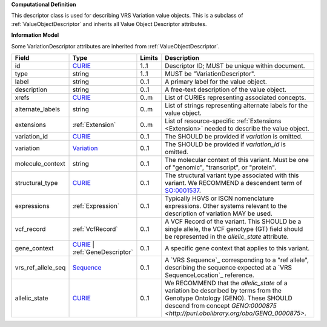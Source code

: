 **Computational Definition**

This descriptor class is used for describing VRS Variation value objects. This is a subclass of :ref:`ValueObjectDescriptor` and inherits all Value Object Descriptor attributes.

**Information Model**

Some VariationDescriptor attributes are inherited from :ref:`ValueObjectDescriptor`.

.. list-table::
   :class: clean-wrap
   :header-rows: 1
   :align: left
   :widths: auto
   
   *  - Field
      - Type
      - Limits
      - Description
   *  - id
      - `CURIE <https://raw.githubusercontent.com/ga4gh/vrs/1.2.0/schema/vrs.json#/definitions/CURIE>`_
      - 1..1
      - Descriptor ID; MUST be unique within document.
   *  - type
      - string
      - 1..1
      - MUST be "VariationDescriptor".
   *  - label
      - string
      - 0..1
      - A primary label for the value object.
   *  - description
      - string
      - 0..1
      - A free-text description of the value object.
   *  - xrefs
      - `CURIE <https://raw.githubusercontent.com/ga4gh/vrs/1.2.0/schema/vrs.json#/definitions/CURIE>`_
      - 0..m
      - List of CURIEs representing associated concepts.
   *  - alternate_labels
      - string
      - 0..m
      - List of strings representing alternate labels for the value object.
   *  - extensions
      - :ref:`Extension`
      - 0..m
      - List of resource-specific :ref:`Extensions <Extension>` needed to describe the value object.
   *  - variation_id
      - `CURIE <https://raw.githubusercontent.com/ga4gh/vrs/1.2.0/schema/vrs.json#/definitions/CURIE>`_
      - 0..1
      - The SHOULD be provided if *variation* is omitted.
   *  - variation
      - `Variation <https://raw.githubusercontent.com/ga4gh/vrs/1.2.0/schema/vrs.json#/definitions/Variation>`_
      - 0..1
      - The SHOULD be provided if *variation_id* is omitted.
   *  - molecule_context
      - string
      - 0..1
      - The molecular context of this variant. Must be one of "genomic", "transcript", or "protein".
   *  - structural_type
      - `CURIE <https://raw.githubusercontent.com/ga4gh/vrs/1.2.0/schema/vrs.json#/definitions/CURIE>`_
      - 0..1
      - The structural variant type associated with this variant. We RECOMMEND a descendent term of `SO:0001537 <http://www.sequenceontology.org/browser/current_release/term/SO:0001537>`_.
   *  - expressions
      - :ref:`Expression`
      - 0..1
      - Typically HGVS or ISCN nomenclature expressions. Other systems relevant to the description of variation MAY be used.
   *  - vcf_record
      - :ref:`VcfRecord`
      - 0..1
      - A VCF Record of the variant. This SHOULD be a single allele, the VCF genotype (GT) field should be represented in the *allelic_state* attribute.
   *  - gene_context
      - `CURIE <https://raw.githubusercontent.com/ga4gh/vrs/1.2.0/schema/vrs.json#/definitions/CURIE>`_ | :ref:`GeneDescriptor`
      - 0..1
      - A specific gene context that applies to this variant.
   *  - vrs_ref_allele_seq
      - `Sequence <https://raw.githubusercontent.com/ga4gh/vrs/1.2.0/schema/vrs.json#/definitions/Sequence>`_
      - 0..1
      - A `VRS Sequence`_ corresponding to a "ref allele", describing the sequence expected at a `VRS SequenceLocation`_ reference.
   *  - allelic_state
      - `CURIE <https://raw.githubusercontent.com/ga4gh/vrs/1.2.0/schema/vrs.json#/definitions/CURIE>`_
      - 0..1
      - We RECOMMEND that the *allelic_state* of a variation be described by terms from the Genotype Ontology (GENO). These SHOULD descend from concept `GENO:0000875 <http://purl.obolibrary.org/obo/GENO_0000875>`.
